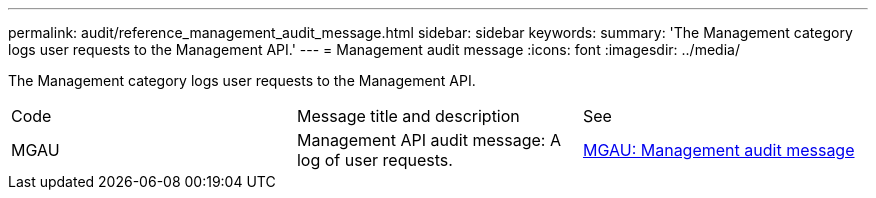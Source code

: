 ---
permalink: audit/reference_management_audit_message.html
sidebar: sidebar
keywords: 
summary: 'The Management category logs user requests to the Management API.'
---
= Management audit message
:icons: font
:imagesdir: ../media/

[.lead]
The Management category logs user requests to the Management API.

|===
| Code| Message title and description| See
a|
MGAU
a|
Management API audit message: A log of user requests.
a|
link:concept_mgau_management_audit_message.md#[MGAU: Management audit message]
|===
